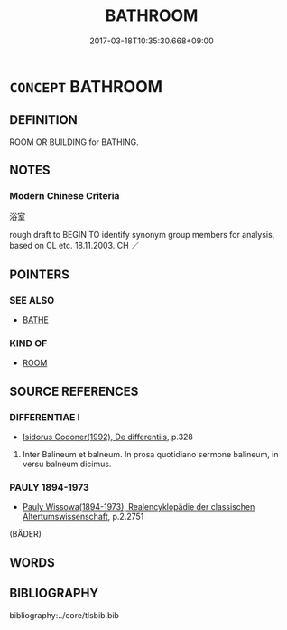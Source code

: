 # -*- mode: mandoku-tls-view -*-
#+TITLE: BATHROOM
#+DATE: 2017-03-18T10:35:30.668+09:00        
#+STARTUP: content
* =CONCEPT= BATHROOM
:PROPERTIES:
:CUSTOM_ID: uuid-2a351dce-45c7-46b4-9410-63c7f25edea8
:TR_ZH: 浴室
:END:
** DEFINITION

ROOM OR BUILDING for BATHING.

** NOTES

*** Modern Chinese Criteria
浴室

rough draft to BEGIN TO identify synonym group members for analysis, based on CL etc. 18.11.2003. CH ／

** POINTERS
*** SEE ALSO
 - [[tls:concept:BATHE][BATHE]]

*** KIND OF
 - [[tls:concept:ROOM][ROOM]]

** SOURCE REFERENCES
*** DIFFERENTIAE I
 - [[cite:DIFFERENTIAE-I][Isidorus Codoner(1992), De differentiis]], p.328


75. Inter Balineum et balneum. In prosa quotidiano sermone balineum, in versu balneum dicimus.

*** PAULY 1894-1973
 - [[cite:PAULY-1894-1973][Pauly Wissowa(1894-1973), Realencyklopädie der classischen Altertumswissenschaft]], p.2.2751
 (BÄDER)
** WORDS
   :PROPERTIES:
   :VISIBILITY: children
   :END:
** BIBLIOGRAPHY
bibliography:../core/tlsbib.bib
